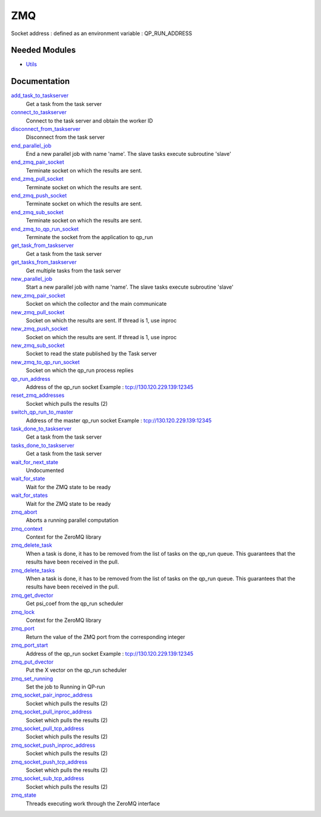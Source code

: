 ===
ZMQ
===

Socket address : defined as an environment variable : QP_RUN_ADDRESS


Needed Modules
==============
.. Do not edit this section It was auto-generated
.. by the `update_README.py` script.


.. image:: tree_dependency.png

* `Utils <http://github.com/LCPQ/quantum_package/tree/master/src/Utils>`_

Documentation
=============
.. Do not edit this section It was auto-generated
.. by the `update_README.py` script.


`add_task_to_taskserver <http://github.com/LCPQ/quantum_package/tree/master/src/ZMQ/utils.irp.f#L739>`_
  Get a task from the task server


`connect_to_taskserver <http://github.com/LCPQ/quantum_package/tree/master/src/ZMQ/utils.irp.f#L646>`_
  Connect to the task server and obtain the worker ID


`disconnect_from_taskserver <http://github.com/LCPQ/quantum_package/tree/master/src/ZMQ/utils.irp.f#L694>`_
  Disconnect from the task server


`end_parallel_job <http://github.com/LCPQ/quantum_package/tree/master/src/ZMQ/utils.irp.f#L597>`_
  End a new parallel job with name 'name'. The slave tasks execute subroutine 'slave'


`end_zmq_pair_socket <http://github.com/LCPQ/quantum_package/tree/master/src/ZMQ/utils.irp.f#L434>`_
  Terminate socket on which the results are sent.


`end_zmq_pull_socket <http://github.com/LCPQ/quantum_package/tree/master/src/ZMQ/utils.irp.f#L454>`_
  Terminate socket on which the results are sent.


`end_zmq_push_socket <http://github.com/LCPQ/quantum_package/tree/master/src/ZMQ/utils.irp.f#L480>`_
  Terminate socket on which the results are sent.


`end_zmq_sub_socket <http://github.com/LCPQ/quantum_package/tree/master/src/ZMQ/utils.irp.f#L414>`_
  Terminate socket on which the results are sent.


`end_zmq_to_qp_run_socket <http://github.com/LCPQ/quantum_package/tree/master/src/ZMQ/utils.irp.f#L1007>`_
  Terminate the socket from the application to qp_run


`get_task_from_taskserver <http://github.com/LCPQ/quantum_package/tree/master/src/ZMQ/utils.irp.f#L871>`_
  Get a task from the task server


`get_tasks_from_taskserver <http://github.com/LCPQ/quantum_package/tree/master/src/ZMQ/utils.irp.f#L933>`_
  Get multiple tasks from the task server


`new_parallel_job <http://github.com/LCPQ/quantum_package/tree/master/src/ZMQ/utils.irp.f#L516>`_
  Start a new parallel job with name 'name'. The slave tasks execute subroutine 'slave'


`new_zmq_pair_socket <http://github.com/LCPQ/quantum_package/tree/master/src/ZMQ/utils.irp.f#L169>`_
  Socket on which the collector and the main communicate


`new_zmq_pull_socket <http://github.com/LCPQ/quantum_package/tree/master/src/ZMQ/utils.irp.f#L229>`_
  Socket on which the results are sent. If thread is 1, use inproc


`new_zmq_push_socket <http://github.com/LCPQ/quantum_package/tree/master/src/ZMQ/utils.irp.f#L310>`_
  Socket on which the results are sent. If thread is 1, use inproc


`new_zmq_sub_socket <http://github.com/LCPQ/quantum_package/tree/master/src/ZMQ/utils.irp.f#L373>`_
  Socket to read the state published by the Task server


`new_zmq_to_qp_run_socket <http://github.com/LCPQ/quantum_package/tree/master/src/ZMQ/utils.irp.f#L131>`_
  Socket on which the qp_run process replies


`qp_run_address <http://github.com/LCPQ/quantum_package/tree/master/src/ZMQ/utils.irp.f#L16>`_
  Address of the qp_run socket
  Example : tcp://130.120.229.139:12345


`reset_zmq_addresses <http://github.com/LCPQ/quantum_package/tree/master/src/ZMQ/utils.irp.f#L68>`_
  Socket which pulls the results (2)


`switch_qp_run_to_master <http://github.com/LCPQ/quantum_package/tree/master/src/ZMQ/utils.irp.f#L85>`_
  Address of the master qp_run socket
  Example : tcp://130.120.229.139:12345


`task_done_to_taskserver <http://github.com/LCPQ/quantum_package/tree/master/src/ZMQ/utils.irp.f#L799>`_
  Get a task from the task server


`tasks_done_to_taskserver <http://github.com/LCPQ/quantum_package/tree/master/src/ZMQ/utils.irp.f#L830>`_
  Get a task from the task server


`wait_for_next_state <http://github.com/LCPQ/quantum_package/tree/master/src/ZMQ/utils.irp.f#L1111>`_
  Undocumented


`wait_for_state <http://github.com/LCPQ/quantum_package/tree/master/src/ZMQ/utils.irp.f#L1135>`_
  Wait for the ZMQ state to be ready


`wait_for_states <http://github.com/LCPQ/quantum_package/tree/master/src/ZMQ/utils.irp.f#L1163>`_
  Wait for the ZMQ state to be ready


`zmq_abort <http://github.com/LCPQ/quantum_package/tree/master/src/ZMQ/utils.irp.f#L771>`_
  Aborts a running parallel computation


`zmq_context <http://github.com/LCPQ/quantum_package/tree/master/src/ZMQ/utils.irp.f#L4>`_
  Context for the ZeroMQ library


`zmq_delete_task <http://github.com/LCPQ/quantum_package/tree/master/src/ZMQ/utils.irp.f#L1030>`_
  When a task is done, it has to be removed from the list of tasks on the qp_run
  queue. This guarantees that the results have been received in the pull.


`zmq_delete_tasks <http://github.com/LCPQ/quantum_package/tree/master/src/ZMQ/utils.irp.f#L1067>`_
  When a task is done, it has to be removed from the list of tasks on the qp_run
  queue. This guarantees that the results have been received in the pull.


`zmq_get_dvector <http://github.com/LCPQ/quantum_package/tree/master/src/ZMQ/put_get.irp.f#L39>`_
  Get psi_coef from the qp_run scheduler


`zmq_lock <http://github.com/LCPQ/quantum_package/tree/master/src/ZMQ/utils.irp.f#L5>`_
  Context for the ZeroMQ library


`zmq_port <http://github.com/LCPQ/quantum_package/tree/master/src/ZMQ/utils.irp.f#L118>`_
  Return the value of the ZMQ port from the corresponding integer


`zmq_port_start <http://github.com/LCPQ/quantum_package/tree/master/src/ZMQ/utils.irp.f#L17>`_
  Address of the qp_run socket
  Example : tcp://130.120.229.139:12345


`zmq_put_dvector <http://github.com/LCPQ/quantum_package/tree/master/src/ZMQ/put_get.irp.f#L1>`_
  Put the X vector on the qp_run scheduler


`zmq_set_running <http://github.com/LCPQ/quantum_package/tree/master/src/ZMQ/utils.irp.f#L568>`_
  Set the job to Running in QP-run


`zmq_socket_pair_inproc_address <http://github.com/LCPQ/quantum_package/tree/master/src/ZMQ/utils.irp.f#L46>`_
  Socket which pulls the results (2)


`zmq_socket_pull_inproc_address <http://github.com/LCPQ/quantum_package/tree/master/src/ZMQ/utils.irp.f#L48>`_
  Socket which pulls the results (2)


`zmq_socket_pull_tcp_address <http://github.com/LCPQ/quantum_package/tree/master/src/ZMQ/utils.irp.f#L45>`_
  Socket which pulls the results (2)


`zmq_socket_push_inproc_address <http://github.com/LCPQ/quantum_package/tree/master/src/ZMQ/utils.irp.f#L49>`_
  Socket which pulls the results (2)


`zmq_socket_push_tcp_address <http://github.com/LCPQ/quantum_package/tree/master/src/ZMQ/utils.irp.f#L47>`_
  Socket which pulls the results (2)


`zmq_socket_sub_tcp_address <http://github.com/LCPQ/quantum_package/tree/master/src/ZMQ/utils.irp.f#L50>`_
  Socket which pulls the results (2)


`zmq_state <http://github.com/LCPQ/quantum_package/tree/master/src/ZMQ/utils.irp.f#L508>`_
  Threads executing work through the ZeroMQ interface

